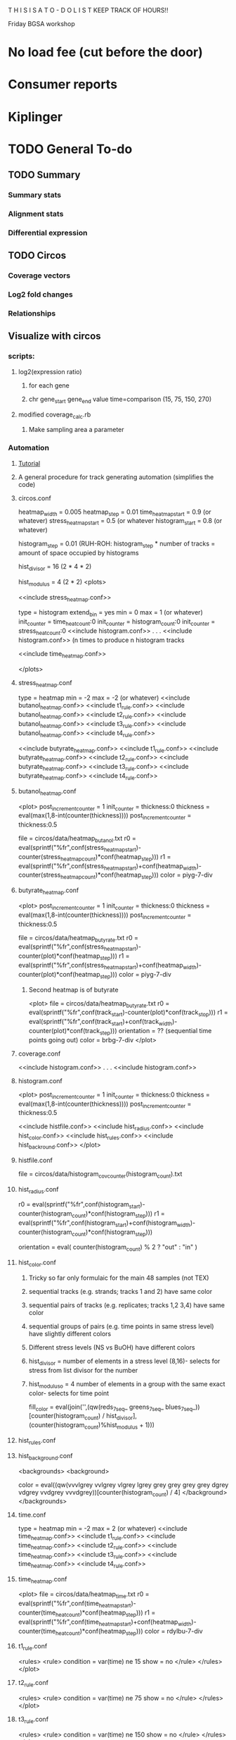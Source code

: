 T H I S    I S    A    T O - D O    L I S T
KEEP TRACK OF HOURS!!

Friday BGSA workshop

* No load fee (cut before the door)

* Consumer reports

* Kiplinger





* TODO General To-do

** TODO Summary
*** Summary stats
*** Alignment stats
*** Differential expression
** TODO Circos
*** Coverage vectors
*** Log2 fold changes
*** Relationships


** Visualize with circos

*** scripts:
**** log2(expression ratio)
***** for each gene
***** chr gene_start gene_end value time=comparison (15, 75, 150, 270)
**** modified coverage_calc.rb
***** Make sampling area a parameter



*** Automation
**** [[http://circos.ca/documentation/tutorials/recipes/automating_tracks/][Tutorial]]
**** A general procedure for track generating automation (simplifies the code)
**** circos.conf
heatmap_width = 0.005
heatmap_step = 0.01
time_heatmap_start = 0.9 (or whatever)
stress_heatmap_start = 0.5 (or whatever
histogram_start = 0.8 (or whatever)
# histogram_step is proportional to the size that the histograms will occupy in the diagram
# (e.g. 48 histograms * 0.01 = 0.48 or 48% of the radius)
# (e.g. or 24 histograms * 0.02 = 0.48 but have higher resolution
histogram_step = 0.01 (RUH-ROH: histogram_step * number of tracks = amount of space occupied by histograms
# histogram_step = 0.02

# The divisor is the number of elements in a stress level = replicates (2 | 1) * time points (4) * strands (2)
hist_divisor = 16 (2 * 4 * 2)
# The modulus is the number of elements in a group = replicates * strands (2))
hist_modulus = 4 (2 * 2)
<plots>



<<include stress_heatmap.conf>>

type = histogram
extend_bin = yes
min = 0
max = 1 (or whatever)
init_counter = time_heat_count:0
init_counter = histogram_count:0
init_counter = stress_heat_count:0
<<include histogram.conf>>
.
.
.
<<include histogram.conf>> (n times to produce n histogram tracks

<<include time_heatmap.conf>>

</plots>
**** stress_heatmap.conf
type = heatmap
min = -2
max = -2 (or whatever)
<<include butanol_heatmap.conf>>
<<include t1_rule.conf>>
<<include butanol_heatmap.conf>>
<<include t2_rule.conf>>
<<include butanol_heatmap.conf>>
<<include t3_rule.conf>>
<<include butanol_heatmap.conf>>
<<include t4_rule.conf>>

<<include butyrate_heatmap.conf>>
<<include t1_rule.conf>>
<<include butyrate_heatmap.conf>>
<<include t2_rule.conf>>
<<include butyrate_heatmap.conf>>
<<include t3_rule.conf>>
<<include butyrate_heatmap.conf>>
<<include t4_rule.conf>>

**** butanol_heatmap.conf
<plot>
post_increment_counter = 1
init_counter = thickness:0
thickness = eval(max(1,8-int(counter(thickness))))
post_increment_counter = thickness:0.5

file = circos/data/heatmap_butanol.txt
r0 = eval(sprintf("%fr",conf(stress_heatmap_start)-counter(stress_heatmap_count)*conf(heatmap_step)))
r1 = eval(sprintf("%fr",conf(stress_heatmap_start)+conf(heatmap_width)-counter(stress_heatmap_count)*conf(heatmap_step)))
color = piyg-7-div

**** butyrate_heatmap.conf
<plot>
post_increment_counter = 1
init_counter = thickness:0
thickness = eval(max(1,8-int(counter(thickness))))
post_increment_counter = thickness:0.5

file = circos/data/heatmap_butyrate.txt
r0 = eval(sprintf("%fr",conf(stress_heatmap_start)-counter(plot)*conf(heatmap_step)))
r1 = eval(sprintf("%fr",conf(stress_heatmap_start)+conf(heatmap_width)-counter(plot)*conf(heatmap_step)))
color = piyg-7-div



***** Second heatmap is of butyrate
<plot>
file = circos/data/heatmap_butyrate.txt
r0 = eval(sprintf("%fr",conf(track_start)-counter(plot)*conf(track_stop)))
r1 = eval(sprintf("%fr",conf(track_start)+conf(track_width)-counter(plot)*conf(track_step)))
orientation = ?? (sequential time points going out)
color = brbg-7-div
</plot>

**** coverage.conf
<<include histogram.conf>>
.
.
.
<<include histogram.conf>>
**** histogram.conf
<plot>
post_increment_counter = 1
init_counter = thickness:0
thickness = eval(max(1,8-int(counter(thickness))))
post_increment_counter = thickness:0.5

<<include histfile.conf>>
<<include hist_radius.conf>>
<<include hist_color.conf>>
<<include hist_rules.conf>>
<<include hist_backround.conf>>
</plot>
**** histfile.conf
file = circos/data/histogram_cov_counter(histogram_count).txt
**** hist_radius.conf
r0 = eval(sprintf("%fr",conf(histogram_start)-counter(histogram_count)*conf(histogram_step)))
r1 = eval(sprintf("%fr",conf(histogram_start)+conf(histogram_width)-counter(histogram_count)*conf(histogram_step)))
# first track is out, plus strand
orientation = eval( counter(histogram_count) % 2 ? "out" : "in" )
**** hist_color.conf
***** Tricky so far only formulaic for the main 48 samples (not TEX)
***** sequential tracks (e.g. strands; tracks 1 and 2) have same color
***** sequential pairs of tracks (e.g. replicates; tracks 1,2 3,4) have same color
***** sequential groups of pairs (e.g. time points in same stress level) have slightly different colors
***** Different stress levels (NS vs BuOH) have different colors
# whichever colors: reds, blues, greens, yellows, purples, oranges
***** hist_divisor = number of elements in a stress level (8,16)- selects for stress from list divisor for the number 
***** hist_moduluso = 4 number of elements in a group with the same exact color- selects for time point 
fill_color = eval(join('',(qw(reds_7_seq_ greens_7_seq_ blues_7_seq_))[counter(histogram_count) / hist_divisor],(counter(histogram_count)%hist_modulus + 1)))
**** hist_rules.conf
**** hist_background.conf
<backgrounds>
<background>
# pattern get darker and darker with NS grey in the middle
color = eval((qw(vvvlgrey vvlgrey vlgrey lgrey grey grey grey grey dgrey vdgrey vvdgrey vvvdgrey))[counter(histogram_count) / 4]
</background>
</backgrounds>

**** time.conf
type = heatmap
min = -2
max = 2 (or whatever)
<<include time_heatmap.conf>>
<<include t1_rule.conf>>
<<include time_heatmap.conf>>
<<include t2_rule.conf>>
<<include time_heatmap.conf>>
<<include t3_rule.conf>>
<<include time_heatmap.conf>>
<<include t4_rule.conf>>


**** time_heatmap.conf
<plot>
file = circos/data/heatmap_time.txt
r0 = eval(sprintf("%fr",conf(time_heatmap_start)-counter(time_heat_count)*conf(heatmap_step)))
r1 = eval(sprintf("%fr",conf(time_heatmap_start)+conf(heatmap_width)-counter(time_heat_count)*conf(heatmap_step)))
color = rdylbu-7-div

**** t1_rule.conf
<rules>
<rule>
condition = var(time) ne 15
show = no
</rule>
</rules>
</plot>
**** t2_rule.conf
<rules>
<rule>
condition = var(time) ne 75
show = no
</rule>
</rules>
</plot>

**** t3_rule.conf
<rules>
<rule>
condition = var(time) ne 150
show = no
</rule>
</rules>
</plot>

**** t4_rule.conf
<rules>
<rule>
condition = var(time) ne 270
show = no
</rule>
</rules>
</plot>

*** Ring 1-Outside: Genes (as before)
*** Ring 2-Next inside: Gene ID [[http://circos.ca/documentation/tutorials/quick_start/text/images][Text labels]]
*** Ring 3-Next inside: Gene density (optional)
*** Ring 4-Next inside: 8 heatmaps for differential expression (heatmaps)
**** File: circos/data/heatmap_0.txt
**** Values
***** Values are log2(expression-ratio) of the comparison
**** Coloring
Coloring is simply 
**** Orientation

**** TODO Configuration for circos.conf:
<plot>
type    = heatmap
file    = circos/heatmapdata.txt
# color list
color   = piyg-9-div
r1      = 0.95r
r0      = 0.80r
</plot>

**** Heatmap tutorials: [[http://circos.ca/documentation/tutorials/2d_tracks/heat_maps/][Advanced]]  [[http://circos.ca/documentation/tutorials/quick_start/heatmaps_and_colors/][Quick n dirty]] [[http://circos.ca/documentation/tutorials/recipes/automating_heatmaps/configuration][Automating heatmaps]] [[http://circos.ca/documentation/tutorials/recipes/automating_tracks/][General automation]]
**** TODO use ruby script to create log2 expression ratios: log2(gene-a-t1 / gene-a-t2 )
**** TODO Create legend in illustrator: use palette definition in circos/etc/colors.brewer.conf
*** Ring 5-Next inside: 12, 24, or 30 Coverage vectors (as before, but smaller)
**** Each coverage vector has two sides +/- : 24, 48, or 60 tracks
**** [[http://circos.ca/documentation/tutorials/recipes/automating_tracks/][Automating]]
**** File: circos/data/histogram_cov_0.txt
**** Values
***** Values are log10(avg_coverage_per_base):
***** Should be sampled from large intervals at first (kb) then smaller (100bp)

**** Coloring
***** Both strands are same solor
***** Replicates from same factorial combination are same color
***** Time points from same stress are slightly different color
***** Stress levels are different colors
**** Orientation
***** Strands have opposite orientations

**** TODO Illustrator color legend: color scale vs saturation scale

*** Ring 6-Next inside: time course heatmap of normal gene expression (optional)
*** Ring 7-Inside: Coexpression clustering relationships (links w/ rules from coclustering)
**** TODO Color links by coexpression pattern
**** Cluster genes by expression profile w/ respect to time :
In a nxm matrix (n genes by m time points)
Gene_id  t1  t2  t3  t4
Gene_1  a  b  c  d
Gene_2  e  f  g  h
Gene_3  etc.
.       .  .  .  .
.       .  .  .  .
.       .  .  .  .
Gene_n  w  x  y  z
Cluter genes by expression profile vector (e.g. Gene_1 : [a,b,c,d])
**** Cluster genes by Stress responsive vector? Separately by stress
An nxm matrix (n genes by m time-stress combinations)
Gene_id  c1t1  c1t2  c1t3  c1t4  c2t1  c2t2  c2t3  c2t4
Gene_1  a  b  c  d  e  f  g  h
.       .  .  .  .  .  .  .  .
.       .  .  .  .  .  .  .  .
.       .  .  .  .  .  .  .  .
Gene_n  s  t  u  v  w  x  y  z



Gene_id  c1t1  c1t2  c1t3  c1t4  c3t1  c3t2  c3t3  c3t4
Gene_1  a  b  c  d  e  f  g  h
.       .  .  .  .  .  .  .  .
.       .  .  .  .  .  .  .  .
.       .  .  .  .  .  .  .  .
Gene_n  s  t  u  v  w  x  y  z

*** Image map

** Visualization with d3

*** D3 with circos??

**** Circos end:
***** ANY 2d track can be given a unique identifier by adding
***** chr start end value svgid=blah_blah_blah
***** This blahblahblah can be accessed by d3
***** CONNECT THIS TO FUNCTION (hyperlinking, displaying value)
**** Importing svg into d3 context [[http://christopheviau.com/d3_tutorial/d3_inkscape/][Tutorial]]
***** Inside body, create special div for svg: <div id="viz"></div>
***** inside <script type="text/javascript">
***** Use d3.xml to load svg
***** Add D3 functionality inside d3.xml tag (display data, provide hyperlinks)




*** Differential expression !!!!
**** Scatterplot
***** [[http://www.nytimes.com/interactive/2012/05/17/business/dealbook/how-the-facebook-offering-compares.html?_r=0][Scatterplot with labels]]
***** View the gene name, differential expression condition, pvalue others
**** Linkages: GO term with genes
***** [[http://www.findtheconversation.com/concept-map][concept map]]
***** x DE genes in the center
***** linked to GO terms on the outside
***** Each gene is linked to a condition/time combination? show expression level, percentage changes?
***** Allows more detailed exploration of the gene
***** Each gene ontology is linked to a graph which describes the enrichment of the gene ontology term in certain conditions

**** Interactive heatmap
***** [[http://bl.ocks.org/ianyfchang/8119685][Interactive heatmap]]
***** Ordering by cluster??
***** Display fold change?
*** Coexpression clustering with d3
**** Circular clustering and interaction
***** Demo code: [[https://mbostock.github.io/d3/talk/20111116/bundle.html][Plain html: view source]]
***** BETTER SOURCE: https://gist.github.com/mbostock/1044242
***** Each record of json database has 'imports' a dictionary of linkages
***** Each import becomes colored red when hovering over a particular gene.
***** But, Each record that imports that gene is colored in green
***** USE Projects/d3/hierarchical_edge_bundling_interactive/bundle.html
***** Load data into json database
**** Circular clustering with magnitude
***** May be useful for genes or for gene ontology terms
***** [[http://bost.ocks.org/mike/uberdata/][Circular plot]]
**** Hive plot clusterin and interaction
***** May be harder to use... [[http://bost.ocks.org/mike/hive/][hive plot]]
**** Heatmap: clustering, [correlation magnitude, p-value?] - gene vs GO term
*** Gene ontology visualizations
**** Node link tree: [[http://bl.ocks.org/mbostock/4063550][Reingold-Tilford algorithm]]
**** Circular interaction with magnitudes [[http://bost.ocks.org/mike/uberdata/][Circular interaction]]
**** DITTO: [[http://redotheweb.com/DependencyWheel/][Dependency wheel]]
**** Genes vs gene ontology terms - co-occurence matrix: [[http://bost.ocks.org/mike/miserables/][Les Mis co-occurrence]]
**** 
*** Correlation matrices
**** [[https://mbostock.github.io/d3/talk/20111116/iris-splom.html][interactive subsetting]]
**** For differential expression viewing
**** Another version (older): [[http://benjiec.github.io/scatter-matrix/demo/demo.html][older]]
*** Sankey (non-circular) Flow diagrams with magnitude
**** May be useful for visualizing the change in gene ontology over time...
**** [[http://bost.ocks.org/mike/sankey/][Sankey diagrams]]
**** Can this be modified to display the number associated with the magnitude?
**** As alluvial diagram
*** Sunburst Flow diagrams with percentages
**** Very exhaustive... may visualize something interesting. or not.
**** [[http://bl.ocks.org/kerryrodden/7090426][Sequence sunburst]]
*** Slider subsetter with histograms
**** [[http://square.github.io/crossfilter/][Crossfilter]]
*** Genomic viewer for coverage
**** [[http://square.github.io/crossfilter/][Cubism]]
*** As an illustration to show a eulerian path e.g. trinity assembly
**** [[http://goo.gl/8Y9nSH][Hamiltonian path]]

** Transrate
*** TODO Produce optional coverage file
*** TODO Produce optional tss-coverage file
*** TODO Number of reads per transcript
** Adjust bowtie2 script
*** Alternate filtering strategy
*** Filter by location (bed?)

*** TODO Finish trinity script, with alignment (See below)
*** TODO Cat CDS and trinity gtfs and sort them
**** Make part of the pipeline
**** See: [[http://www.sequenceontology.org/gff3.shtml][Documentation]]
*** TODO Check Trinity annotation in IGV
*** TODO Create summary R script
**** Number of operons, number of CDS/ORF per operon
**** Distribution of transcript sizex
*** [Optional] Reannotate the assembly?
**** Trinotate, others?

*** Quality metrics?
**** Ruby Gem: [[https://github.com/Blahah/transrate][transrate]]
**** Need to insall Usearch, eXpress
**** Full length transcript analysis Blast+ [[http://trinityrnaseq.sourceforge.net/analysis/full_length_transcript_analysis.html][trinity]]
**** Number of transcripts that map back to genome, distribution of mapping/alignment statistics
**** Presence of any disagreements between the assembly and the genomes (e.g. variation)
** cis-software
*** Read Cufflinks GTF file in, create reverse-GTF
*** Set difference of BAM - reverse GTF (filters entries not on opposite strand)
*** Save as is?
*** Pipe to set difference of filtered BAM - CDS? Forward Cufflinks GTF?
*** Pipe to Cufflinks assembly
*** !!!! IDEA !!!!
**** Create a distribution of coverage (likely lognormal) for sense transcription
**** Defined as transcripts with lengths greater than X and with genes mapping back on to them
**** Then use a statistical hypothesis test to filter reads/transcripts with short length and low coverage.
**** i.e. filter the transcript if the majority of its coverage is less than the threshold for sense transcription.
**** (p < 0.05)

** Metrics
*** Number of TSS/CisRNA
*** Distributions of reads/cisRNA
*** Distribution of reads along TSS (same as first item of todo list)
*** Size distribution of cisRNA / UTR region
*** Number of cisRNA that overlap RBS, start codon
*** Comparison of operon organization of Paredes.

** TODO Reach out to Pam, Blake, Cathy, Shawn
*** Hello _____
*** I am wrapping up the first stage of my thesis research under Dr. Papoutsakis and I am looking
*** to form my thesis committee. Given your background in (RNA, small RNA and NGS, NGS and bioinformatics)
*** I believe that you might be interested in my project. I would love to tell you briefly about my research.
*** Thank you for your time.


** NOTE: For TSS annotation, use both non-unique and unique reads to detect TSS
** Cuffdiff contains differential promoter usage information
** TODO Galaxy
*** TODO Go through a worked example
*** TODO Upload data through ftp/filezilla
*** TODO Document the steps required
*** Talk with Shawn about setting up a local Galaxy install
**** Step 1: Install- Karol
**** Step 2: Linking tools: Matt and Karol
**** Step 3: Configuring user accounts/account requests- Karol
**** Step 4: Configuring data libraries/datasets: Shawn/Karol/Matt
**** Step 5: Testing that users can run jobs locally on server node
**** Step 6: Configuring Galaxy with Torque (Watch out for [[http://goo.gl/acKZ4x][Torque]]!) Resource management DRMAA
**** Step 7: [[https://wiki.galaxyproject.org/Admin/Config/Performance/Cluster#Submitting_Jobs_as_the_Real_User][Submitting links as the real user]]
**** 








* Computational
** Data exploration
*** Library complexity
**** Fraction of unique single reads of all mapped reads
**** Fraction of unique pairs of all mapped pairs
*** Coverage plot
**** Coverage vs gene (%, 5'->3') (Express coverage over each gene, where gene length is expressed as percent)
*** 
*** 
*** Correlations between replicates (FPKM)
**** Pearson
**** Spearman
*** Coorelation plot
**** Expression condition A vs expression condition B
**** E.G. x vs. y, y vs. z, x vs. z
**** Log transformed (shows more variation)
**** What are the genes that deviate? How do we find them?
***** Perform regression, calculate the residuals for each gene, sort the list by residuals
*** Strandedness plots
*** [[http://smithlab.usc.edu/plone/software/librarycomplexity][PRESEQ!!!]]
**** Preseq is a library that randomly samples reads from a sequence alignment and uses this to calculate the
**** redundancy of smaller libraries.

** Further exploration
*** ADDRESS OVERPLOTTING BY [[http://gettinggeneticsdone.blogspot.com/2012/07/fix-overplotting-with-colored-contour.html][Colour contour plot (CLICK ME!)]]
*** Circos
**** Histogram
**** Scatterplot
**** Line graph
**** Heatmap
**** Average read count
**** Stack circos png into 3D
***** Sliceomatic (Matlab)
**** Create gif from circos pngs
***** Hist/Line/Scatter
***** Heatmap
*** Volcano plots (MA plot: log2 fold change vs log normalized counts) w/ highlighting significant genes
*** Significance plot (-log10(p-value/FDR) vs log2(fold change)
*** Variation plot: variance (transformed?) vs log normalize counts
** Differential expression
*** Cuffdiff/cuffnorm
*** DEseq
*** MLseq
** Visualize in circos


* NGS tutorial workshop
** PhiX reads
** Ask students to create a galaxy account and load the phiX genome into their data


* Social
** Events
** BiSA
** Personal
*** Valentine's Day
**** Set experiments
**** Get gift
**** Practice ingredients
*** Allison's 40th
**** Find out reservation policy
**** Find out about classes?




* THESIS
** Transcription start site
** New sRNAs
** Clustering by expression pattern(old data)
** Use clusters and TSS info to predict promoter motifs
*** Check if motifs are similar to known.
*** Split clusters into training and test data
*** Use the training data to build a motif
*** Test the motif against the test dataset
*** If the motifs match well, arrive at consensus sequence

** Validate by multiplex 5' RACE?

* Process old data
** Do process for one dataset
*** Quality contorl script BASH
*** Trimming/clipping/filtering/qc script BASH + RUBY
**** Create parsing script to flags files/datasets with poor statistics? From which output?
**** Use flag as input for next round of Trimming/clipping/filtering/qc
*** Mapping BASH
*** Post-mapping quality
** Repeat using recursion for files in a directory
*** Retool scripts for handling these data

* COURSERA
** TODO Read the 'How to Design Programs' Felleisen et al.

* Schools/Areas
Massachussetts
Pennsylvania
North Carolina
New York
Virginia
Maryland
Michigan
South Carolina
Alabama
Georgia
Florida
Arizona
Connecticut
Ohio
Illinois



* Textbooks
** TODO Biological Modeling and Simulation
** TODO General Statistics
** TODO Thermodynamics
** TODO Understanding Bioinformatics
** TODO Systems Bio Voit + Alon
** TODO Linear Algebra / Differential Equations
** TODO Statistics D.O.E.
** TODO Partial Diff Eq.
** TODO Mathematical Biology
* Professional Development
** TODO Claude Shannon - Mathematical Theory of Communication
* Fields to Study
** TODO Thermodynamics
** TODO Mathematics
** TODO Statistics
** TODO Economics
** TODO Communication
** TODO Teamwork / Management
** TODO Physics
** TODO Entrepeneurship - Startup Owners Manual - Lean start-up udacity.com


